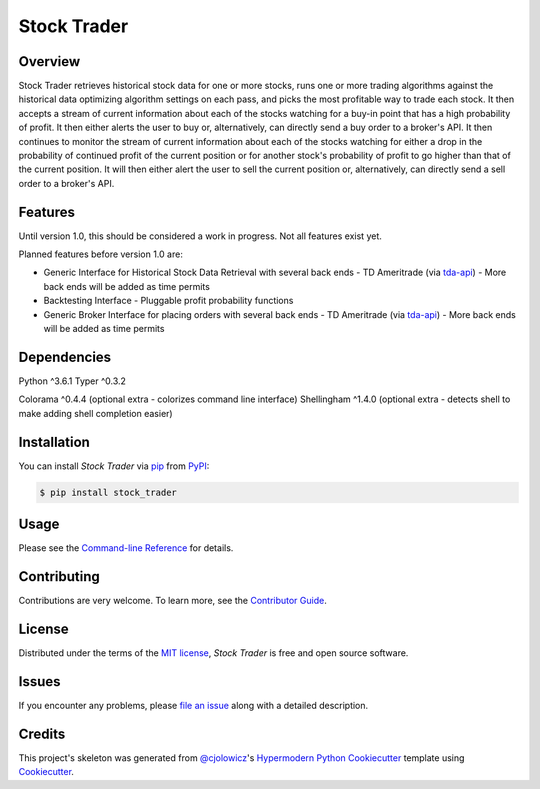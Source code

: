 Stock Trader
============

|PyPI| |Python Version| |License|

|Read the Docs| |Tests| |Codecov|

|pre-commit| |Black| |Issues|

.. |PyPI| image:: https://img.shields.io/pypi/v/stock_trader.svg
   :target: https://pypi.org/project/stock_trader/
   :alt: PyPI
.. |Python Version| image:: https://img.shields.io/pypi/pyversions/stock_trader
   :target: https://pypi.org/project/stock_trader
   :alt: Python Version
.. |License| image:: https://img.shields.io/pypi/l/stock-trader
   :target: https://opensource.org/licenses/MIT
   :alt: License
.. |Read the Docs| image:: https://img.shields.io/readthedocs/stock_trader/latest.svg?label=Read%20the%20Docs
   :target: https://stock_trader.readthedocs.io/
   :alt: Read the documentation at https://stock_trader.readthedocs.io/
.. |Tests| image:: https://github.com/ciresnave/stock_trader/workflows/Tests/badge.svg
   :target: https://github.com/ciresnave/stock_trader/actions?workflow=Tests
   :alt: Tests
.. |Codecov| image:: https://codecov.io/gh/ciresnave/stock_trader/branch/main/graph/badge.svg
   :target: https://codecov.io/gh/ciresnave/stock_trader
   :alt: Codecov
.. |pre-commit| image:: https://img.shields.io/badge/pre--commit-enabled-brightgreen?logo=pre-commit&logoColor=white
   :target: https://github.com/pre-commit/pre-commit
   :alt: pre-commit
.. |Black| image:: https://img.shields.io/badge/code%20style-black-000000.svg
   :target: https://github.com/psf/black
   :alt: Black
.. |Issues| image:: https://img.shields.io/github/issues/CireSnave/stock_trader?style=plastic
   :target: https://github.com/ciresnave/stock_trader/issues
   :alt: GitHub issues

Overview
--------

Stock Trader retrieves historical stock data for one or more stocks, runs one or more trading
algorithms against the historical data optimizing algorithm settings on each pass, and picks
the most profitable way to trade each stock.  It then accepts a stream of current information
about each of the stocks watching for a buy-in point that has a high probability of profit.  
It then either alerts the user to buy or, alternatively, can directly send a buy order to a
broker's API.  It then continues to monitor the stream of current information about each of
the stocks watching for either a drop in the probability of continued profit of the current
position or for another stock's probability of profit to go higher than that of the current
position.  It will then either alert the user to sell the current position or, alternatively,
can directly send a sell order to a broker's API.


Features
--------

Until version 1.0, this should be considered a work in progress.  Not all features exist yet.

Planned features before version 1.0 are:

- Generic Interface for Historical Stock Data Retrieval with several back ends
  - TD Ameritrade (via tda-api_)
  - More back ends will be added as time permits
- Backtesting Interface
  - Pluggable profit probability functions
- Generic Broker Interface for placing orders with several back ends
  - TD Ameritrade (via tda-api_)
  - More back ends will be added as time permits


Dependencies
------------

Python ^3.6.1
Typer ^0.3.2

Colorama ^0.4.4 (optional extra - colorizes command line interface)
Shellingham ^1.4.0 (optional extra - detects shell to make adding shell completion easier)


Installation
------------

You can install *Stock Trader* via pip_ from PyPI_:

.. code:: console

   $ pip install stock_trader


Usage
-----

Please see the `Command-line Reference`_ for details.


Contributing
------------

Contributions are very welcome.
To learn more, see the `Contributor Guide`_.


License
-------

Distributed under the terms of the `MIT license`_,
*Stock Trader* is free and open source software.


Issues
------

If you encounter any problems,
please `file an issue`_ along with a detailed description.


Credits
-------

This project's skeleton was generated from `@cjolowicz`_'s `Hypermodern Python Cookiecutter`_ template using `Cookiecutter`_.

.. _@cjolowicz: https://github.com/cjolowicz
.. _Cookiecutter: https://github.com/audreyr/cookiecutter
.. _MIT license: https://opensource.org/licenses/MIT
.. _PyPI: https://pypi.org/
.. _Hypermodern Python Cookiecutter: https://github.com/cjolowicz/cookiecutter-hypermodern-python
.. _file an issue: https://github.com/ciresnave/stock_trader/issues
.. _pip: https://pip.pypa.io/
.. github-only
.. _Contributor Guide: CONTRIBUTING.rst
.. _Command-line Reference: https://stock_trader.readthedocs.io/en/latest/usage.html
.. _yfinance: https://aroussi.com/post/python-yahoo-finance
.. _tda-api: https://tda-api.readthedocs.io/en/latest/

